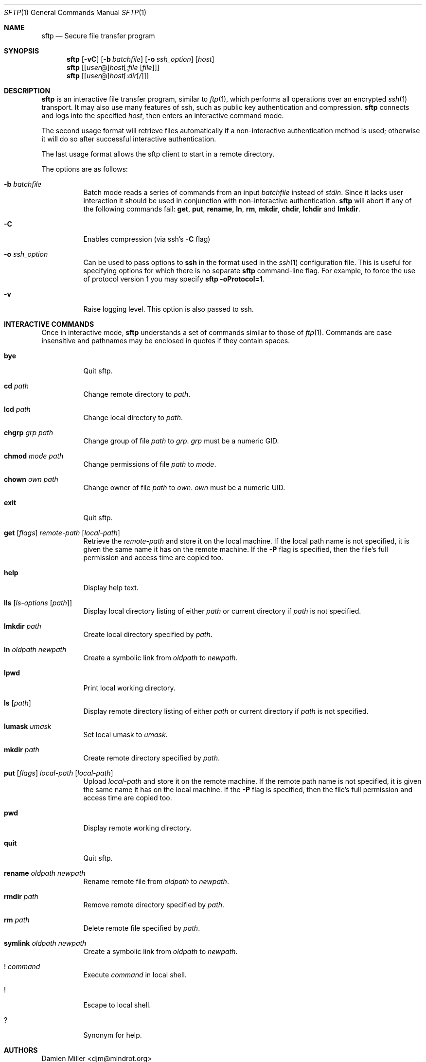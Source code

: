 .\" $OpenBSD: sftp.1,v 1.23 2001/08/14 17:54:29 stevesk Exp $
.\"
.\" Copyright (c) 2001 Damien Miller.  All rights reserved.
.\"
.\" Redistribution and use in source and binary forms, with or without
.\" modification, are permitted provided that the following conditions
.\" are met:
.\" 1. Redistributions of source code must retain the above copyright
.\"    notice, this list of conditions and the following disclaimer.
.\" 2. Redistributions in binary form must reproduce the above copyright
.\"    notice, this list of conditions and the following disclaimer in the
.\"    documentation and/or other materials provided with the distribution.
.\"
.\" THIS SOFTWARE IS PROVIDED BY THE AUTHOR ``AS IS'' AND ANY EXPRESS OR
.\" IMPLIED WARRANTIES, INCLUDING, BUT NOT LIMITED TO, THE IMPLIED WARRANTIES
.\" OF MERCHANTABILITY AND FITNESS FOR A PARTICULAR PURPOSE ARE DISCLAIMED.
.\" IN NO EVENT SHALL THE AUTHOR BE LIABLE FOR ANY DIRECT, INDIRECT,
.\" INCIDENTAL, SPECIAL, EXEMPLARY, OR CONSEQUENTIAL DAMAGES (INCLUDING, BUT
.\" NOT LIMITED TO, PROCUREMENT OF SUBSTITUTE GOODS OR SERVICES; LOSS OF USE,
.\" DATA, OR PROFITS; OR BUSINESS INTERRUPTION) HOWEVER CAUSED AND ON ANY
.\" THEORY OF LIABILITY, WHETHER IN CONTRACT, STRICT LIABILITY, OR TORT
.\" (INCLUDING NEGLIGENCE OR OTHERWISE) ARISING IN ANY WAY OUT OF THE USE OF
.\" THIS SOFTWARE, EVEN IF ADVISED OF THE POSSIBILITY OF SUCH DAMAGE.
.\"
.Dd February 4, 2001
.Dt SFTP 1
.Os
.Sh NAME
.Nm sftp
.Nd Secure file transfer program
.Sh SYNOPSIS
.Nm sftp
.Op Fl vC
.Op Fl b Ar batchfile
.Op Fl o Ar ssh_option
.Op Ar host
.Nm sftp
.Op [\fIuser\fR@]\fIhost\fR[:\fIfile\fR [\fIfile\fR]]
.Nm sftp
.Op [\fIuser\fR@]\fIhost\fR[:\fIdir\fR[\fI/\fR]]
.Sh DESCRIPTION
.Nm
is an interactive file transfer program, similar to
.Xr ftp 1 ,
which performs all operations over an encrypted
.Xr ssh 1
transport.
It may also use many features of ssh, such as public key authentication and
compression.
.Nm
connects and logs into the specified
.Ar host ,
then enters an interactive command mode.
.Pp
The second usage format will retrieve files automatically if a non-interactive
authentication method is used; otherwise it will do so after
successful interactive authentication.
.Pp
The last usage format allows the sftp client to start in a remote directory.
.Pp
The options are as follows:
.Bl -tag -width Ds
.It Fl b Ar batchfile
Batch mode reads a series of commands from an input
.Ar batchfile
instead of
.Em stdin .
Since it lacks user interaction it should be used in conjunction with
non-interactive authentication.
.Nm
will abort if any of the following
commands fail:
.Ic get , put , rename , ln , rm , mkdir , chdir , lchdir
and
.Ic lmkdir .
.It Fl C
Enables compression (via ssh's
.Fl C
flag)
.It Fl o Ar ssh_option
Can be used to pass options to
.Nm ssh
in the format used in the
.Xr ssh 1
configuration file. This is useful for specifying options
for which there is no separate
.Nm sftp
command-line flag.  For example, to force the use of protocol
version 1 you may specify
.Ic sftp -oProtocol=1 .
.It Fl v
Raise logging level. This option is also passed to ssh.
.El
.Sh INTERACTIVE COMMANDS
Once in interactive mode,
.Nm
understands a set of commands similar to those of
.Xr ftp 1 .
Commands are case insensitive and pathnames may be enclosed in quotes if they
contain spaces.
.Bl -tag -width Ds
.It Ic bye
Quit sftp.
.It Ic cd Ar path
Change remote directory to
.Ar path .
.It Ic lcd Ar path
Change local directory to
.Ar path .
.It Ic chgrp Ar grp Ar path
Change group of file
.Ar path
to
.Ar grp .
.Ar grp
must be a numeric GID.
.It Ic chmod Ar mode Ar path
Change permissions of file
.Ar path
to
.Ar mode .
.It Ic chown Ar own Ar path
Change owner of file
.Ar path
to
.Ar own .
.Ar own
must be a numeric UID.
.It Ic exit
Quit sftp.
.It Xo Ic get
.Op Ar flags
.Ar remote-path
.Op Ar local-path
.Xc
Retrieve the
.Ar remote-path
and store it on the local machine.
If the local
path name is not specified, it is given the same name it has on the
remote machine. If the
.Fl P
flag is specified, then the file's full permission and access time are
copied too.
.It Ic help
Display help text.
.It Ic lls Op Ar ls-options Op Ar path
Display local directory listing of either
.Ar path
or current directory if
.Ar path
is not specified.
.It Ic lmkdir Ar path
Create local directory specified by
.Ar path .
.It Ic ln Ar oldpath Ar newpath
Create a symbolic link from
.Ar oldpath
to
.Ar newpath .
.It Ic lpwd
Print local working directory.
.It Ic ls Op Ar path
Display remote directory listing of either
.Ar path
or current directory if
.Ar path
is not specified.
.It Ic lumask Ar umask
Set local umask to
.Ar umask .
.It Ic mkdir Ar path
Create remote directory specified by
.Ar path .
.It Xo Ic put
.Op Ar flags
.Ar local-path
.Op Ar local-path
.Xc
Upload
.Ar local-path
and store it on the remote machine. If the remote path name is not
specified, it is given the same name it has on the local machine. If the
.Fl P
flag is specified, then the file's full permission and access time are
copied too.
.It Ic pwd
Display remote working directory.
.It Ic quit
Quit sftp.
.It Ic rename Ar oldpath Ar newpath
Rename remote file from
.Ar oldpath
to
.Ar newpath .
.It Ic rmdir Ar path
Remove remote directory specified by
.Ar path .
.It Ic rm Ar path
Delete remote file specified by
.Ar path .
.It Ic symlink Ar oldpath Ar newpath
Create a symbolic link from
.Ar oldpath
to
.Ar newpath .
.It Ic ! Ar command
Execute
.Ar command
in local shell.
.It Ic !
Escape to local shell.
.It Ic ?
Synonym for help.
.El
.Sh AUTHORS
Damien Miller <djm@mindrot.org>
.Sh SEE ALSO
.Xr scp 1 ,
.Xr ssh 1 ,
.Xr ssh-add 1 ,
.Xr ssh-keygen 1 ,
.Xr sftp-server 8 ,
.Xr sshd 8
.Rs
.%A T. Ylonen
.%A S. Lehtinen
.%T "SSH File Transfer Protocol"
.%N draft-ietf-secsh-filexfer-00.txt
.%D January 2001
.%O work in progress material
.Re

